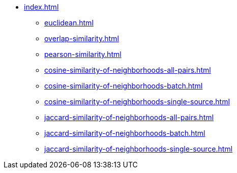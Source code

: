 * xref:index.adoc[]
** xref:euclidean.adoc[]
** xref:overlap-similarity.adoc[]
** xref:pearson-similarity.adoc[]
** xref:cosine-similarity-of-neighborhoods-all-pairs.adoc[]
** xref:cosine-similarity-of-neighborhoods-batch.adoc[]
** xref:cosine-similarity-of-neighborhoods-single-source.adoc[]
** xref:jaccard-similarity-of-neighborhoods-all-pairs.adoc[]
** xref:jaccard-similarity-of-neighborhoods-batch.adoc[]
** xref:jaccard-similarity-of-neighborhoods-single-source.adoc[]